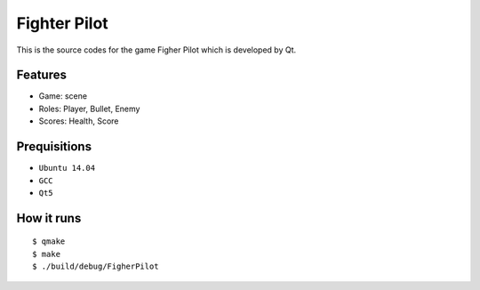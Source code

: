 ####################################
Fighter Pilot
####################################

This is the source codes for the game Figher Pilot which
is developed by Qt.

----------------------
Features
----------------------

- Game: scene
- Roles: Player, Bullet, Enemy
- Scores: Health, Score

----------------------
Prequisitions
----------------------

- ``Ubuntu 14.04``
- ``GCC``
- ``Qt5``

----------------------
How it runs
----------------------

::

    $ qmake
    $ make
    $ ./build/debug/FigherPilot

